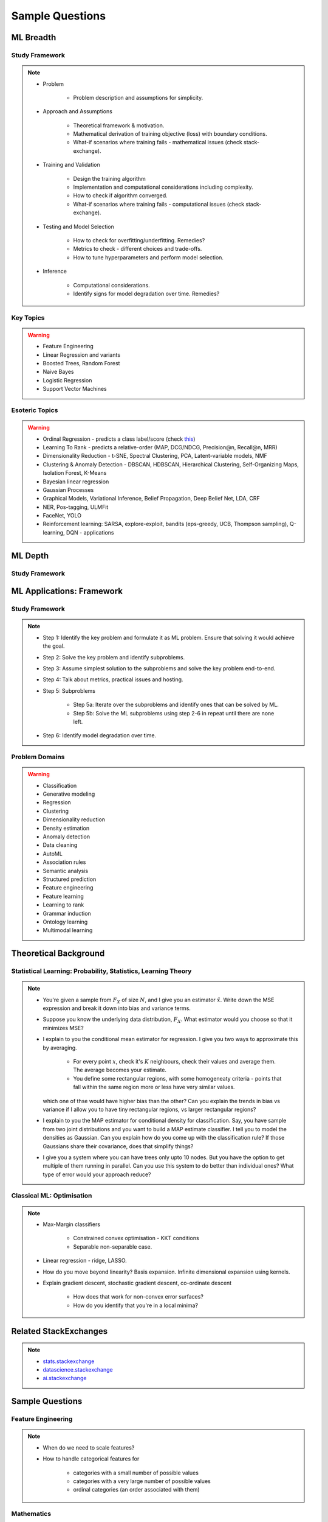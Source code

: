 ################################################################################
Sample Questions
################################################################################

********************************************************************************
ML Breadth
********************************************************************************
Study Framework
================================================================================
.. note::
	* Problem

		* Problem description and assumptions for simplicity.
	* Approach and Assumptions

		* Theoretical framework & motivation.
		* Mathematical derivation of training objective (loss) with boundary conditions.
		* What-if scenarios where training fails - mathematical issues (check stack-exchange).
	* Training and Validation

		* Design the training algorithm
		* Implementation and computational considerations including complexity.
		* How to check if algorithm converged.
		* What-if scenarios where training fails - computational issues (check stack-exchange).		
	* Testing and Model Selection

		* How to check for overfitting/underfitting. Remedies?
		* Metrics to check - different choices and trade-offs.
		* How to tune hyperparameters and perform model selection.
	* Inference

		* Computational considerations.
		* Identify signs for model degradation over time. Remedies?

Key Topics
================================================================================
.. warning::
	* Feature Engineering
	* Linear Regression and variants
	* Boosted Trees, Random Forest
	* Naive Bayes
	* Logistic Regression	
	* Support Vector Machines

Esoteric Topics
================================================================================
.. warning::
	* Ordinal Regression - predicts a class label/score (check `this <https://home.ttic.edu/~nati/Publications/RennieSrebroIJCAI05.pdf>`_)
	* Learning To Rank - predicts a relative-order (MAP, DCG/NDCG, Precision@n, Recall@n, MRR)
	* Dimensionality Reduction - t-SNE, Spectral Clustering, PCA, Latent-variable models, NMF
	* Clustering & Anomaly Detection - DBSCAN, HDBSCAN, Hierarchical Clustering, Self-Organizing Maps, Isolation Forest, K-Means
	* Bayesian linear regression
	* Gaussian Processes
	* Graphical Models, Variational Inference, Belief Propagation, Deep Belief Net, LDA, CRF
	* NER, Pos-tagging, ULMFit
	* FaceNet, YOLO
	* Reinforcement learning: SARSA, explore-exploit,  bandits (eps-greedy, UCB, Thompson sampling), Q-learning, DQN - applications

********************************************************************************
ML Depth
********************************************************************************
Study Framework
================================================================================

********************************************************************************
ML Applications: Framework
********************************************************************************
Study Framework
================================================================================
.. note::
	* Step 1: Identify the key problem and formulate it as ML problem. Ensure that solving it would achieve the goal.
	* Step 2: Solve the key problem and identify subproblems.
	* Step 3: Assume simplest solution to the subproblems and solve the key problem end-to-end.
	* Step 4: Talk about metrics, practical issues and hosting.
	* Step 5: Subproblems

		* Step 5a: Iterate over the subproblems and identify ones that can be solved by ML.
		* Step 5b: Solve the ML subproblems using step 2-6 in repeat until there are none left.
	* Step 6: Identify model degradation over time.

Problem Domains
================================================================================
.. warning::
	* Classification 
	* Generative modeling 
	* Regression 
	* Clustering 
	* Dimensionality reduction 
	* Density estimation 
	* Anomaly detection 
	* Data cleaning 
	* AutoML 
	* Association rules 
	* Semantic analysis 
	* Structured prediction 
	* Feature engineering 
	* Feature learning 
	* Learning to rank 
	* Grammar induction 
	* Ontology learning 
	* Multimodal learning

********************************************************************************
Theoretical Background
********************************************************************************

Statistical Learning: Probability, Statistics, Learning Theory
================================================================================
.. note::
	* You're given a sample from :math:`F_X` of size :math:`N`, and I give you an estimator :math:`\hat{x}`. Write down the MSE expression and break it down into bias and variance terms.
	* Suppose you know the underlying data distribution, :math:`F_X`. What estimator would you choose so that it minimizes MSE?
	* I explain to you the conditional mean estimator for regression. I give you two ways to approximate this by averaging.

		* For every point :math:`x`, check it's :math:`K` neighbours, check their values and average them. The average becomes your estimate.
		* You define some rectangular regions, with some homogeneaty criteria - points that fall within the same region more or less have very similar values.

	  which one of thse would have higher bias than the other? Can you explain the trends in bias vs variance if I allow you to have tiny rectangular regions, vs larger rectangular regions?
	* I explain to you the MAP estimator for conditional density for classification. Say, you have sample from two joint distributions and you want to build a MAP estimate classifier. I tell you to model the densities as Gaussian. Can you explain how do you come up with the classification rule? If those Gaussians share their covariance, does that simplify things?
	* I give you a system where you can have trees only upto 10 nodes. But you have the option to get multiple of them running in parallel. Can you use this system to do better than individual ones? What type of error would your approach reduce?

Classical ML: Optimisation
================================================================================
.. note::
	* Max-Margin classifiers

		* Constrained convex optimisation - KKT conditions
		* Separable non-separable case.
	* Linear regression - ridge, LASSO.
	* How do you move beyond linearity? Basis expansion. Infinite dimensional expansion using kernels.
	* Explain gradient descent, stochastic gradient descent, co-ordinate descent

		* How does that work for non-convex error surfaces?
		* How do you identify that you're in a local minima?

********************************************************************************
Related StackExchanges
********************************************************************************
.. note::
	* `stats.stackexchange <https://stats.stackexchange.com/>`_
	* `datascience.stackexchange <https://datascience.stackexchange.com/>`_
	* `ai.stackexchange <https://ai.stackexchange.com/>`_

********************************************************************************
Sample Questions
********************************************************************************
Feature Engineering
================================================================================
.. note::
	* When do we need to scale features?
	* How to handle categorical features for

		* categories with a small number of possible values
		* categories with a very large number of possible values
		* ordinal categories (an order associated with them)

Mathematics
================================================================================
.. note::
	* Different types of matrix factorizations. 
	* How are eigenvalues related to singular values.

Statistics
================================================================================
.. note::
	* You have 3 features, X, Y, Z. X and Y are correlated, Y and Z are correlated. Should X and Z also be correlated always?

Classical ML
================================================================================
.. note::
	* Regression

		* What are the different ways to measure performance of a linear regression model.
	* Naive Bayes

		* Some zero problem on Naive Bayes
	* Trees

		* Difference between gradient boosting and XGBoost.
